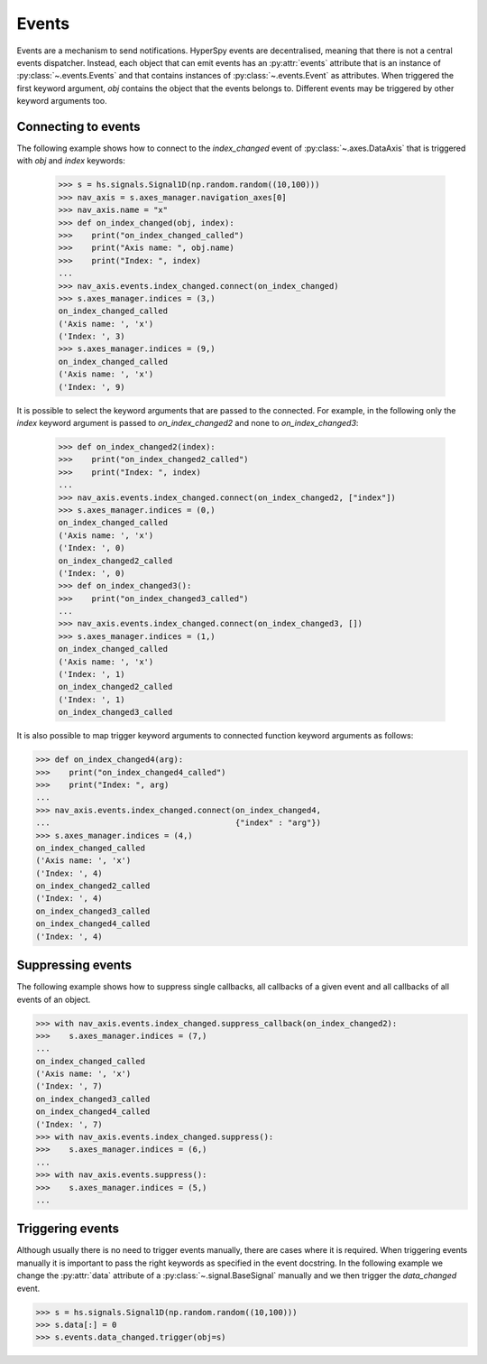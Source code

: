 
.. _events-label:

Events
******

Events are a mechanism to send notifications. HyperSpy events are
decentralised, meaning that there is not a central events dispatcher.
Instead, each object that can emit events has an :py:attr:`events`
attribute that is an instance of :py:class:`~.events.Events` and that contains
instances of  :py:class:`~.events.Event` as attributes. When triggered the
first keyword argument, `obj` contains the object that the events belongs to.
Different events may be triggered by other keyword arguments too.

Connecting to events
--------------------

The following example shows how to connect to the `index_changed` event of
:py:class:`~.axes.DataAxis` that is triggered with `obj` and `index` keywords:

 .. code-block:: python

   >>> s = hs.signals.Signal1D(np.random.random((10,100)))
   >>> nav_axis = s.axes_manager.navigation_axes[0]
   >>> nav_axis.name = "x"
   >>> def on_index_changed(obj, index):
   >>>    print("on_index_changed_called")
   >>>    print("Axis name: ", obj.name)
   >>>    print("Index: ", index)
   ...
   >>> nav_axis.events.index_changed.connect(on_index_changed)
   >>> s.axes_manager.indices = (3,)
   on_index_changed_called
   ('Axis name: ', 'x')
   ('Index: ', 3)
   >>> s.axes_manager.indices = (9,)
   on_index_changed_called
   ('Axis name: ', 'x')
   ('Index: ', 9)

It is possible to select the keyword arguments that are passed to the
connected. For example, in the following only the `index` keyword argument is
passed to `on_index_changed2` and none to `on_index_changed3`:

 .. code-block:: python

    >>> def on_index_changed2(index):
    >>>    print("on_index_changed2_called")
    >>>    print("Index: ", index)
    ...
    >>> nav_axis.events.index_changed.connect(on_index_changed2, ["index"])
    >>> s.axes_manager.indices = (0,)
    on_index_changed_called
    ('Axis name: ', 'x')
    ('Index: ', 0)
    on_index_changed2_called
    ('Index: ', 0)
    >>> def on_index_changed3():
    >>>    print("on_index_changed3_called")
    ...
    >>> nav_axis.events.index_changed.connect(on_index_changed3, [])
    >>> s.axes_manager.indices = (1,)
    on_index_changed_called
    ('Axis name: ', 'x')
    ('Index: ', 1)
    on_index_changed2_called
    ('Index: ', 1)
    on_index_changed3_called

It is also possible to map trigger keyword arguments to connected function
keyword arguments as follows:


.. code-block:: python

    >>> def on_index_changed4(arg):
    >>>    print("on_index_changed4_called")
    >>>    print("Index: ", arg)
    ...
    >>> nav_axis.events.index_changed.connect(on_index_changed4,
    ...                                       {"index" : "arg"})
    >>> s.axes_manager.indices = (4,)
    on_index_changed_called
    ('Axis name: ', 'x')
    ('Index: ', 4)
    on_index_changed2_called
    ('Index: ', 4)
    on_index_changed3_called
    on_index_changed4_called
    ('Index: ', 4)

Suppressing events
------------------

The following example shows how to suppress single callbacks, all callbacks of
a given event and all callbacks of all events of an object.

.. code-block:: python

    >>> with nav_axis.events.index_changed.suppress_callback(on_index_changed2):
    >>>    s.axes_manager.indices = (7,)
    ...
    on_index_changed_called
    ('Axis name: ', 'x')
    ('Index: ', 7)
    on_index_changed3_called
    on_index_changed4_called
    ('Index: ', 7)
    >>> with nav_axis.events.index_changed.suppress():
    >>>    s.axes_manager.indices = (6,)
    ...
    >>> with nav_axis.events.suppress():
    >>>    s.axes_manager.indices = (5,)
    ...

Triggering events
-----------------

Although usually there is no need to trigger events manually, there are
cases where it is required. When triggering events manually it is important
to pass the right keywords as specified in the event docstring. In the
following example we change the :py:attr:`data` attribute of a
:py:class:`~.signal.BaseSignal` manually and we then trigger the `data_changed`
event.

.. code-block:: python

    >>> s = hs.signals.Signal1D(np.random.random((10,100)))
    >>> s.data[:] = 0
    >>> s.events.data_changed.trigger(obj=s)
